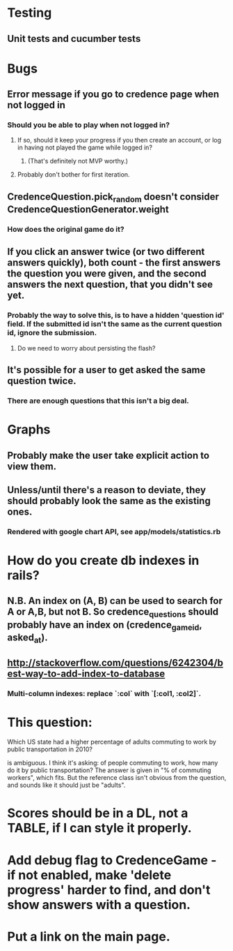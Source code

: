 * Testing
** Unit tests and cucumber tests

* Bugs
** Error message if you go to credence page when not logged in
*** Should you be able to play when not logged in?
**** If so, should it keep your progress if you then create an account, or log in having not played the game while logged in?
***** (That's definitely not MVP worthy.)
**** Probably don't bother for first iteration.
** CredenceQuestion.pick_random doesn't consider CredenceQuestionGenerator.weight
*** How does the original game do it?
** If you click an answer twice (or two different answers quickly), both count - the first answers the question you were given, and the second answers the next question, that you didn't see yet.
*** Probably the way to solve this, is to have a hidden 'question id' field. If the submitted id isn't the same as the current question id, ignore the submission.
**** Do we need to worry about persisting the flash?
** It's possible for a user to get asked the same question twice.
*** There are enough questions that this isn't a big deal.

* Graphs
** Probably make the user take explicit action to view them.
** Unless/until there's a reason to deviate, they should probably look the same as the existing ones.
*** Rendered with google chart API, see app/models/statistics.rb

* How do you create db indexes in rails?
** N.B. An index on (A, B) can be used to search for A or A,B, but not B. So credence_questions should probably have an index on (credence_game_id, asked_at).
** http://stackoverflow.com/questions/6242304/best-way-to-add-index-to-database
*** Multi-column indexes: replace `:col` with `[:col1, :col2]`.

* This question:

	Which US state had a higher percentage of adults commuting to work by public transportation in 2010?

is ambiguous. I think it's asking: of people commuting to work, how many do it by public transportation? The answer is given in "% of commuting workers", which fits. But the reference class isn't obvious from the question, and sounds like it should just be "adults".

* Scores should be in a DL, not a TABLE, if I can style it properly.

* Add debug flag to CredenceGame - if not enabled, make 'delete progress' harder to find, and don't show answers with a question.

* Put a link on the main page.
